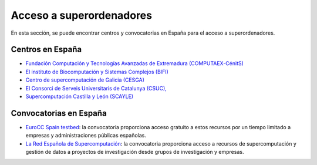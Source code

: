 Acceso a superordenadores
=========================

En esta sección, se puede encontrar centros y convocatorias en España para el acceso a superordenadores.

Centros en España
-----------------

* `Fundación Computación y Tecnologías Avanzadas de Extremadura (COMPUTAEX-CénitS) <https://www.cenits.es/>`_

* `El instituto de Biocomputación y Sistemas Complejos (BIFI) <https://www.bifi.es/>`_

* `Centro de supercomputación de Galicia (CESGA) <https://www.cesga.es/>`_

* `El Consorci de Serveis Universitaris de Catalunya (CSUC), <https://www.csuc.cat/es>`_

* `Supercomputación Castilla y León (SCAYLE) <https://www.scayle.es/>`_

Convocatorias en España
-----------------------

* `EuroCC Spain testbed <https://eurocc-spain.res.es/convocatoria-eurocc-spain-testbed/>`_: la convocatoria proporciona acceso gratuito a estos recursos por un tiempo limitado a empresas y administraciones públicas españolas.

* `La Red Española de Supercomputación <https://www.res.es/>`_: la convocatoria proporciona acceso a recursos de supercomputación y gestión de datos a proyectos de investigación desde grupos de investigación y empresas.

